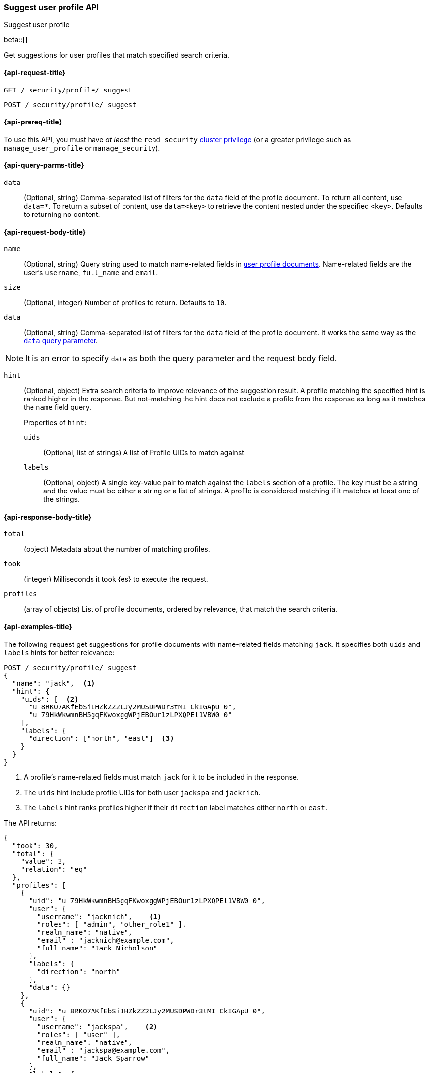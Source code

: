 [role="xpack"]
[[security-api-suggest-user-profile]]
=== Suggest user profile API
++++
<titleabbrev>Suggest user profile</titleabbrev>
++++

beta::[]

Get suggestions for user profiles that match specified search criteria.

[[security-api-suggest-user-profile-request]]
==== {api-request-title}

`GET /_security/profile/_suggest`

`POST /_security/profile/_suggest`

[[security-api-suggest-user-profile-prereqs]]
==== {api-prereq-title}

To use this API, you must have _at least_ the `read_security`
<<privileges-list-cluster,cluster privilege>> (or a greater privilege
such as `manage_user_profile` or `manage_security`).

[[security-api-suggest-user-profile-query-params]]
==== {api-query-parms-title}

`data`::
(Optional, string) Comma-separated list of filters for the `data` field of
the profile document. To return all content, use `data=*`. To return a
subset of content, use `data=<key>` to retrieve the content nested under the
specified `<key>`. Defaults to returning no content.

[[security-api-suggest-user-profile-request-body]]
==== {api-request-body-title}

`name`::
(Optional, string)
Query string used to match name-related fields in <<security-api-activate-user-profile-desc,user profile documents>>. Name-related fields are the user's `username`, `full_name` and `email`.

`size`::
(Optional, integer)
Number of profiles to return. Defaults to `10`.

`data`::
(Optional, string)
Comma-separated list of filters for the `data` field of
the profile document. It works the same way as the <<security-api-suggest-user-profile-query-params,`data` query parameter>>.

NOTE: It is an error to specify `data` as both the query parameter and the request body field.

`hint`::
(Optional, object)
Extra search criteria to improve relevance of the suggestion result.
A profile matching the specified hint is ranked higher in the response.
But not-matching the hint does not exclude a profile from the response
as long as it matches the `name` field query.
+
.Properties of `hint`:
--
`uids`::
(Optional, list of strings)
A list of Profile UIDs to match against.

`labels`::
(Optional, object)
A single key-value pair to match against the `labels` section of a profile.
The key must be a string and the value must be either a string or a list of strings.
A profile is considered matching if it matches at least one of the strings.
--

[[security-api-suggest-user-profile-response-body]]
==== {api-response-body-title}


`total`::
(object)
Metadata about the number of matching profiles.

`took`::
(integer)
Milliseconds it took {es} to execute the request.

`profiles`::
(array of objects)
List of profile documents, ordered by relevance, that match the search criteria.

[[security-api-suggest-user-profile-example]]
==== {api-examples-title}

The following request get suggestions for profile documents with name-related fields
matching `jack`. It specifies both `uids` and `labels` hints for better relevance:

[source,console]
----
POST /_security/profile/_suggest
{
  "name": "jack",  <1>
  "hint": {
    "uids": [  <2>
      "u_8RKO7AKfEbSiIHZkZZ2LJy2MUSDPWDr3tMI_CkIGApU_0",
      "u_79HkWkwmnBH5gqFKwoxggWPjEBOur1zLPXQPEl1VBW0_0"
    ],
    "labels": {
      "direction": ["north", "east"]  <3>
    }
  }
}
----
// TEST[setup:user_profiles]
<1> A profile's name-related fields must match `jack` for it to be included in the response.
<2> The `uids` hint include profile UIDs for both user `jackspa` and `jacknich`.
<3> The `labels` hint ranks profiles higher if their `direction` label matches either `north` or `east`.

The API returns:

[source,console-result]
----
{
  "took": 30,
  "total": {
    "value": 3,
    "relation": "eq"
  },
  "profiles": [
    {
      "uid": "u_79HkWkwmnBH5gqFKwoxggWPjEBOur1zLPXQPEl1VBW0_0",
      "user": {
        "username": "jacknich",    <1>
        "roles": [ "admin", "other_role1" ],
        "realm_name": "native",
        "email" : "jacknich@example.com",
        "full_name": "Jack Nicholson"
      },
      "labels": {
        "direction": "north"
      },
      "data": {}
    },
    {
      "uid": "u_8RKO7AKfEbSiIHZkZZ2LJy2MUSDPWDr3tMI_CkIGApU_0",
      "user": {
        "username": "jackspa",    <2>
        "roles": [ "user" ],
        "realm_name": "native",
        "email" : "jackspa@example.com",
        "full_name": "Jack Sparrow"
      },
      "labels": {
        "direction": "south"
      },
      "data": {}
    },
    {
      "uid": "u_P_0BMHgaOK3p7k-PFWUCbw9dQ-UFjt01oWJ_Dp2PmPc_0",
      "user": {
        "username": "jackrea",    <3>
        "roles": [ "admin" ],
        "realm_name": "native",
        "email" : "jackrea@example.com",
        "full_name": "Jack Reacher"
      },
      "labels": {
        "direction": "west"
      },
      "data": {}
    }
  ]
}
----
// TESTRESPONSE[s/30/$body.took/]
<1> User `jacknich` is ranked highest because the profile matches both the `uids` and `labels` hints
<2> User `jackspa` is ranked second because the profile matches only the `uids` hint
<3> User `jackrea` is ranked lowest because the profile does not match any hints. However, it is *not*
    excluded from the response because it matches the `name` query.
